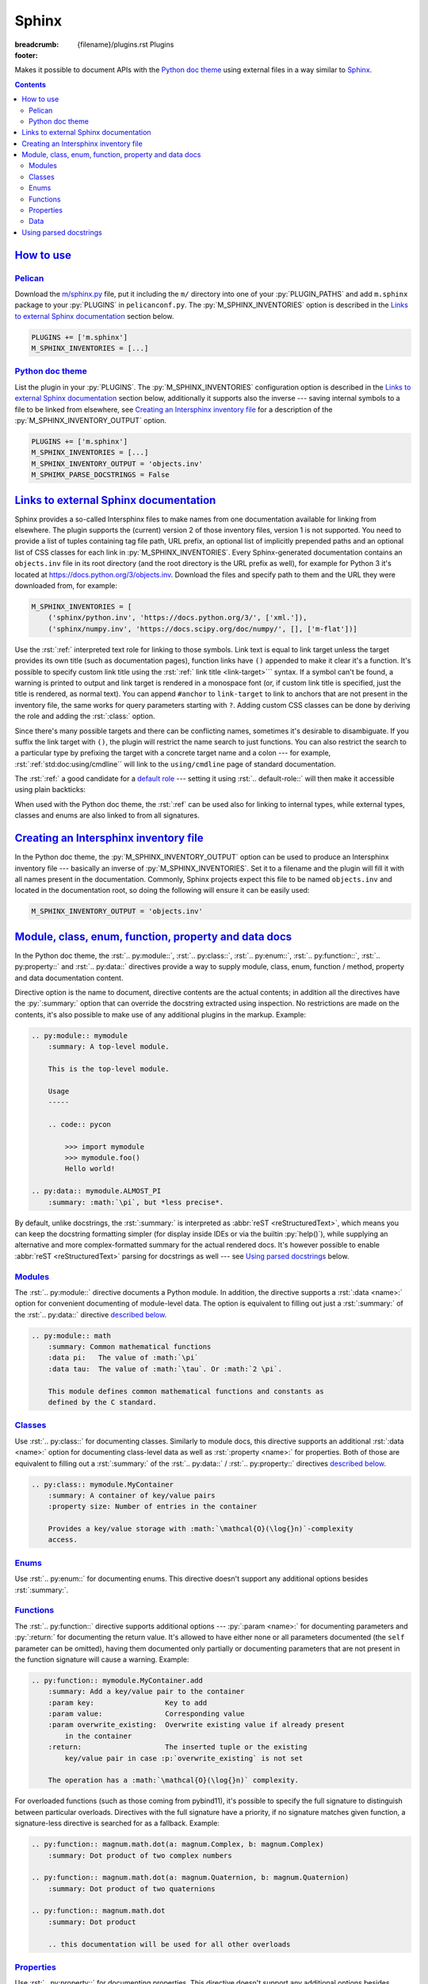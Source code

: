 ..
    This file is part of m.css.

    Copyright © 2017, 2018, 2019 Vladimír Vondruš <mosra@centrum.cz>

    Permission is hereby granted, free of charge, to any person obtaining a
    copy of this software and associated documentation files (the "Software"),
    to deal in the Software without restriction, including without limitation
    the rights to use, copy, modify, merge, publish, distribute, sublicense,
    and/or sell copies of the Software, and to permit persons to whom the
    Software is furnished to do so, subject to the following conditions:

    The above copyright notice and this permission notice shall be included
    in all copies or substantial portions of the Software.

    THE SOFTWARE IS PROVIDED "AS IS", WITHOUT WARRANTY OF ANY KIND, EXPRESS OR
    IMPLIED, INCLUDING BUT NOT LIMITED TO THE WARRANTIES OF MERCHANTABILITY,
    FITNESS FOR A PARTICULAR PURPOSE AND NONINFRINGEMENT. IN NO EVENT SHALL
    THE AUTHORS OR COPYRIGHT HOLDERS BE LIABLE FOR ANY CLAIM, DAMAGES OR OTHER
    LIABILITY, WHETHER IN AN ACTION OF CONTRACT, TORT OR OTHERWISE, ARISING
    FROM, OUT OF OR IN CONNECTION WITH THE SOFTWARE OR THE USE OR OTHER
    DEALINGS IN THE SOFTWARE.
..

Sphinx
######

:breadcrumb: {filename}/plugins.rst Plugins
:footer:
    .. note-dim::
        :class: m-text-center

        `« Metadata <{filename}/plugins/metadata.rst>`_ | `Plugins <{filename}/plugins.rst>`_

.. role:: html(code)
    :language: html
.. role:: py(code)
    :language: py
.. role:: rst(code)
    :language: rst

Makes it possible to document APIs with the `Python doc theme <{filename}/documentation/python.rst>`_
using external files in a way similar to `Sphinx <https://www.sphinx-doc.org/>`_.

.. contents::
    :class: m-block m-default

`How to use`_
=============

`Pelican`_
----------

Download the `m/sphinx.py <{filename}/plugins.rst>`_ file, put it including the
``m/`` directory into one of your :py:`PLUGIN_PATHS` and add ``m.sphinx``
package to your :py:`PLUGINS` in ``pelicanconf.py``. The
:py:`M_SPHINX_INVENTORIES` option is described in the
`Links to external Sphinx documentation`_ section below.

.. code:: python

    PLUGINS += ['m.sphinx']
    M_SPHINX_INVENTORIES = [...]

`Python doc theme`_
-------------------

List the plugin in your :py:`PLUGINS`. The :py:`M_SPHINX_INVENTORIES`
configuration option is described in the `Links to external Sphinx documentation`_
section below, additionally it supports also the inverse --- saving internal
symbols to a file to be linked from elsewhere, see
`Creating an Intersphinx inventory file`_ for a description of the
:py:`M_SPHINX_INVENTORY_OUTPUT` option.

.. code:: py

    PLUGINS += ['m.sphinx']
    M_SPHINX_INVENTORIES = [...]
    M_SPHINX_INVENTORY_OUTPUT = 'objects.inv'
    M_SPHIMX_PARSE_DOCSTRINGS = False

`Links to external Sphinx documentation`_
=========================================

Sphinx provides a so-called Intersphinx files to make names from one
documentation available for linking from elsewhere. The plugin supports the
(current) version 2 of those inventory files, version 1 is not supported. You
need to provide a list of tuples containing tag file path, URL prefix, an
optional list of implicitly prepended paths and an optional list of CSS classes
for each link in :py:`M_SPHINX_INVENTORIES`. Every Sphinx-generated
documentation contains an ``objects.inv`` file in its root directory (and the
root directory is the URL prefix as well), for example for Python 3 it's
located at https://docs.python.org/3/objects.inv. Download the files and
specify path to them and the URL they were downloaded from, for example:

.. code:: py

    M_SPHINX_INVENTORIES = [
        ('sphinx/python.inv', 'https://docs.python.org/3/', ['xml.']),
        ('sphinx/numpy.inv', 'https://docs.scipy.org/doc/numpy/', [], ['m-flat'])]

Use the :rst:`:ref:` interpreted text role for linking to those symbols. Link
text is equal to link target unless the target provides its own title (such as
documentation pages), function links have ``()`` appended to make it clear it's
a function. It's possible to specify custom link title using the :rst:`:ref:`
link title <link-target>``` syntax. If a symbol can't be found, a warning is
printed to output and link target is rendered in a monospace font (or, if
custom link title is specified, just the title is rendered, as normal text).
You can append ``#anchor`` to ``link-target`` to link to anchors that are not
present in the inventory file, the same works for query parameters starting
with ``?``. Adding custom CSS classes can be done by deriving the role and
adding the :rst:`:class:` option.

Since there's many possible targets and there can be conflicting names,
sometimes it's desirable to disambiguate. If you suffix the link target with
``()``, the plugin will restrict the name search to just functions. You can
also restrict the search to a particular type by prefixing the target with a
concrete target name and a colon --- for example,
:rst:`:ref:`std:doc:using/cmdline`` will link to the ``using/cmdline`` page of
standard documentation.

The :rst:`:ref:` a good candidate for a `default role <http://docutils.sourceforge.net/docs/ref/rst/directives.html#default-role>`_
--- setting it using :rst:`.. default-role::` will then make it accessible
using plain backticks:

.. code-figure::

    .. code:: rst

        .. default-role:: ref

        .. role:: ref-flat(ref)
            :class: m-flat

        -   Function link: :ref:`open()`
        -   Class link (with the ``xml.`` prefix omitted): :ref:`etree.ElementTree`
        -   Page link: :ref:`std:doc:using/cmdline`
        -   :ref:`Custom link title <PyErr_SetString>`
        -   Flat link: :ref-flat:`os.path.join()`
        -   Link using a default role: `str.partition()`

    .. default-role:: ref

    .. role:: ref-flat(ref)
        :class: m-flat

    -   Function link: :ref:`open()`
    -   Class link (with the ``xml.`` prefix omitted): :ref:`etree.ElementTree`
    -   Page link: :ref:`std:doc:using/cmdline`
    -   :ref:`Custom link title <PyErr_SetString>`
    -   Flat link: :ref-flat:`os.path.join()`
    -   Link using a default role: `str.partition()`

When used with the Python doc theme, the :rst:`:ref` can be used also for
linking to internal types, while external types, classes and enums are also
linked to from all signatures.

.. note-success::

    For linking to Doxygen documentation, a similar functionality is provided
    by the `m.dox <{filename}/plugins/links.rst#doxygen-documentation>`_
    plugin.

`Creating an Intersphinx inventory file`_
=========================================

In the Python doc theme, the :py:`M_SPHINX_INVENTORY_OUTPUT` option can be used
to produce an Intersphinx inventory file --- basically an inverse of
:py:`M_SPHINX_INVENTORIES`. Set it to a filename and the plugin will fill it
with all names present in the documentation. Commonly, Sphinx projects expect
this file to be named ``objects.inv`` and located in the documentation root, so
doing the following will ensure it can be easily used:

.. code:: py

    M_SPHINX_INVENTORY_OUTPUT = 'objects.inv'

.. block-info:: Inventory file format

    The format is unfortunately not well-documented in Sphinx itself and this
    plugin additionally makes some extensions to it, so the following is a
    description of the file structure as used by m.css. File header is a few
    textual lines as shown below, while everything after is zlib-compressed.
    The plugin creates the inventory file in the (current) version 2 and at the
    moment hardcodes project name to ``X`` and version to ``0``::

        # Sphinx inventory version 2
        # Project: X
        # Version: 0
        # The remainder of this file is compressed using zlib.

    When decompressing the rest, the contents are again textual, each line
    being one entry::

        mymodule.MyClass py:class 2 mymodule.MyClass.html -
        mymodule.foo py:function 2 mymodule.html#foo -
        my-page std:doc 2 my-page.html A documentation page

    .. class:: m-table

    =========== ===============================================================
    Field       Description
    =========== ===============================================================
    name        Name of the module, class, function, page... Basically the link
                target used by :rst:`:ref:`.
    type        Type. Files created by the ``m.sphinx`` plugins always use only
                the following types; Sphinx-created files may have arbitrary
                other types such as ``c:function``. This type is what can be
                used in :rst:`:ref:` to further disambiguate the target.

                -   ``py:module`` for modules
                -   ``py:class`` for classes
                -   ``py:function`` :label-warning:`m.css-specific` for
                    functions, but currently also methods, class methods and
                    static methods. Sphinx uses ``py:classmethod``,
                    ``py:staticmethod`` and ``py:method`` instead.
                -   ``py:attribute`` for properties
                -   ``py:enum`` :label-warning:`m.css-specific` for enums.
                    Sphinx treats those the same as ``py:class``.
                -   ``py:enumvalue`` :label-warning:`m.css-specific` for enum
                    values. Sphinx treats those the same as ``py:data``.
                -   ``py:data`` for data
                -   ``std:doc`` for pages
    ``2``       A `mysterious number <https://github.com/dahlia/sphinx-fakeinv/blob/02589f374471fa47073ab6cbac38258c3060a988/sphinx_fakeinv.py#L92-L93>`_.
                `Sphinx implementation <https://github.com/sphinx-doc/sphinx/blob/a498960de9039b0d0c8d24f75f32fa4acd5b75e1/sphinx/util/inventory.py#L129>`_
                denotes this as ``prio`` but doesn't use it in any way.
    url         Full url of the page. There's a minor space-saving
                optimization --- if the URL ends with ``$``, it should be
                composed as :py:`location = location[:-1] + name`. The plugin
                can recognize this feature but doesn't make use of it when
                writing the file.
    title       Link title. If set to ``-``, :py:`name` should be used as a
                link title instead.
    =========== ===============================================================

    For debugging purposes, the ``sphinx.py`` plugin script can decode and
    print inventory files passed to it on the command line. See ``--help`` for
    more options.

    .. code:: shell-session

        $ ./m/sphinx.py python.inv
        # Sphinx inventory version 2
        # Project: Python
        # Version: 3.7
        # The remainder of this file is compressed using zlib.
        CO_FUTURE_DIVISION c:var 1 c-api/veryhigh.html#c.$ -
        PYMEM_DOMAIN_MEM c:var 1 c-api/memory.html#c.$ -
        PYMEM_DOMAIN_OBJ c:var 1 c-api/memory.html#c.$ -
        ...

`Module, class, enum, function, property and data docs`_
========================================================

In the Python doc theme, the :rst:`.. py:module::`, :rst:`.. py:class::`,
:rst:`.. py:enum::`, :rst:`.. py:function::`, :rst:`.. py:property::` and
:rst:`.. py:data::` directives provide a way to supply module, class, enum,
function / method, property and data documentation content.

Directive option is the name to document, directive contents are the actual
contents; in addition all the directives have the :py:`:summary:` option that
can override the docstring extracted using inspection. No restrictions are made
on the contents, it's also possible to make use of any additional plugins in
the markup. Example:

.. code:: rst

    .. py:module:: mymodule
        :summary: A top-level module.

        This is the top-level module.

        Usage
        -----

        .. code:: pycon

            >>> import mymodule
            >>> mymodule.foo()
            Hello world!

    .. py:data:: mymodule.ALMOST_PI
        :summary: :math:`\pi`, but *less precise*.

By default, unlike docstrings, the :rst:`:summary:` is interpreted as
:abbr:`reST <reStructuredText>`, which means you can keep the docstring
formatting simpler (for display inside IDEs or via the builtin :py:`help()`),
while supplying an alternative and more complex-formatted summary for the
actual rendered docs. It's however possible to enable
:abbr:`reST <reStructuredText>` parsing for docstrings as well --- see
`Using parsed docstrings`_ below.

.. block-warning:: Restrictions

    Names described using these directives have to actually exist (i.e., be
    accessible via inspection) in given module. If a referenced name doesn't
    exist, a warning will be printed during processing and its documentation
    ignored.

    Similarly, documentation supplied using these directives *cannot* override
    any inspected properties of the names it documents --- the type info,
    function signatures, property mutability or default values can only be
    specified through code itself. This is a design decision done in order to
    ensure code and documentation stay in sync as much as possible. If you
    *really* need to modify these for documentation purposes, you can do it
    during the module import in the
    `main configuration file <{filename}/documentation/python.rst#basic-usage>`_.
    For example:

    .. code:: py

        import mymodule

        # Due to various reasons, foo()'s annotated return type is `object`.
        # Change it to `str` for the documentation.
        mymodule.foo.__annotations__['return'] = str

        INPUT_MODULES = [mymodule]

`Modules`_
----------

The :rst:`.. py:module::` directive documents a Python module. In addition, the
directive supports a :rst:`:data <name>:` option for convenient documenting of
module-level data. The option is equivalent to filling out just a
:rst:`:summary:` of the :rst:`.. py:data::` directive `described below <#data>`_.

.. code:: rst

    .. py:module:: math
        :summary: Common mathematical functions
        :data pi:   The value of :math:`\pi`
        :data tau:  The value of :math:`\tau`. Or :math:`2 \pi`.

        This module defines common mathematical functions and constants as
        defined by the C standard.

`Classes`_
----------

Use :rst:`.. py:class::` for documenting classes. Similarly to module docs,
this directive supports an additional :rst:`:data <name>:` option for
documenting class-level data as well as :rst:`:property <name>:` for
properties. Both of those are equivalent to filling out a :rst:`:summary:` of
the :rst:`.. py:data::` / :rst:`.. py:property::` directives `described <#data>`_
`below <#properties>`_.

.. code:: rst

    .. py:class:: mymodule.MyContainer
        :summary: A container of key/value pairs
        :property size: Number of entries in the container

        Provides a key/value storage with :math:`\mathcal{O}(\log{}n)`-complexity
        access.

`Enums`_
--------

Use :rst:`.. py:enum::` for documenting enums. This directive doesn't support
any additional options besides :rst:`:summary:`.

`Functions`_
------------

The :rst:`.. py:function::` directive supports additional options ---
:py:`:param <name>:` for documenting parameters and :py:`:return:` for
documenting the return value. It's allowed to have either none or all
parameters documented (the ``self`` parameter can be omitted), having them
documented only partially or documenting parameters that are not present in the
function signature will cause a warning. Example:

.. code:: rst

    .. py:function:: mymodule.MyContainer.add
        :summary: Add a key/value pair to the container
        :param key:                 Key to add
        :param value:               Corresponding value
        :param overwrite_existing:  Overwrite existing value if already present
            in the container
        :return:                    The inserted tuple or the existing
            key/value pair in case :p:`overwrite_existing` is not set

        The operation has a :math:`\mathcal{O}(\log{}n)` complexity.

.. block-success::  Referencing function parameters

    What's also shown in the above snippet is the :rst:`:p:` text role. It
    looks the same as if you would write just ````overwrite_existing````,
    but in addition it checks the parameter name against current function
    signature, emitting a warning in case of a mismatch. This is useful to
    ensure the documentation doesn't get out of sync with the actual signature.

For overloaded functions (such as those coming from pybind11), it's possible to
specify the full signature to distinguish between particular overloads.
Directives with the full signature have a priority, if no signature matches
given function, a signature-less directive is searched for as a fallback.
Example:

.. code:: rst

    .. py:function:: magnum.math.dot(a: magnum.Complex, b: magnum.Complex)
        :summary: Dot product of two complex numbers

    .. py:function:: magnum.math.dot(a: magnum.Quaternion, b: magnum.Quaternion)
        :summary: Dot product of two quaternions

    .. py:function:: magnum.math.dot
        :summary: Dot product

        .. this documentation will be used for all other overloads

`Properties`_
-------------

Use :rst:`.. py:property::` for documenting properties. This directive doesn't
support any additional options besides :rst:`:summary:`. For convenience,
properties that have just a summary can be also documented directly in the
enclosing :rst:`.. py:class::` directive `as shown above <#classes>`__.

.. code:: rst

    .. py:property:: mymodule.MyContainer.size
        :summary: Number of entries in the container

        You can also use ``if not container`` for checking if the container is
        empty.

`Data`_
-------

Use :rst:`.. py:data::` for documenting module-level and class-level data. This
directive doesn't support any additional options besides :rst:`:summary:`. For
convenience, data that have just a summary can be also documented directly in
the enclosing :rst:`.. py:module::` / :rst:`.. py:class::` directive
`as shown above <#module>`__.

.. code:: rst

    .. py:data:: math.pi
        :summary: The value of :math:`\tau`. Or :math:`2 \pi`.

        They say `pi is wrong <https://tauday.com/>`_.

`Using parsed docstrings`_
==========================

By default, docstrings are `treated by the Python doc generator as plain text <{filename}/documentation/python.rst#docstrings>`_
and only externally-supplied docs are parsed. This is done because, for example
in Python standard library, embedded docstrings are often very terse without
any markup and full docs are external. If you want the docstrings to be parsed,
enable the :py:`M_SPHIMX_PARSE_DOCSTRINGS` option. Compared to the directives
above, there's only one difference --- instead of a :rst:`:summary:` option,
the first paragraph is taken as a summary, the second paragraph as the option
list (if it contains option fields) and the rest as documentation content.
Continuing with the :rst:`.. py:function::` example above, embedded in a
docstring it would look like this instead:

.. code:: py

    def add(self, key, value, *, overwrite_existing=False):
        """Add a key/value pair to the container

        :param key:                 Key to add
        :param value:               Corresponding value
        :param overwrite_existing:  Overwrite existing value if already present
            in the container
        :return:                    The inserted tuple or the existing
            key/value pair in case ``overwrite_existing`` is not set

        The operation has a :math:`\mathcal{O}(\log{}n)` complexity.
        """
